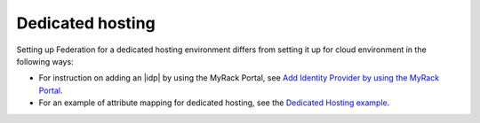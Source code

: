 .. _dedicated-ug:

=================
Dedicated hosting
=================

Setting up Federation for a dedicated hosting environment differs from setting
it up for cloud environment in the following ways:

- For instruction on adding an |idp| by using the MyRack Portal, see
  `Add Identity Provider by using the MyRack Portal <https://developer.rackspace.com/docs/rackspace-federation/gettingstarted/add-idp-mr>`_.

- For an example of attribute mapping for dedicated hosting, see the
  `Dedicated Hosting example <https://developer.rackspace.com/docs/rackspace-federation/attribmapping-basics/rscloud-mapping/#permissions-by-groups-example-dedicated-hosting>`_.

